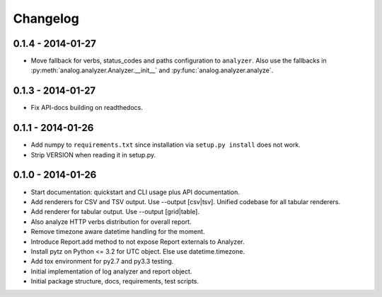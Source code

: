 Changelog
=========

0.1.4 - 2014-01-27
------------------

* Move fallback for verbs, status_codes and paths configuration to ``analyzer``.
  Also use the fallbacks in :py:meth:`analog.analyzer.Analyzer.__init__` and
  :py:func:`analog.analyzer.analyze`.

0.1.3 - 2014-01-27
------------------

* Fix API-docs building on readthedocs.

0.1.1 - 2014-01-26
------------------

* Add numpy to ``requirements.txt`` since installation via ``setup.py install``
  does not work.

* Strip VERSION when reading it in setup.py.

0.1.0 - 2014-01-26
------------------

* Start documentation: quickstart and CLI usage plus API documentation.

* Add renderers for CSV and TSV output. Use --output [csv|tsv].
  Unified codebase for all tabular renderers.

* Add renderer for tabular output. Use --output [grid|table].

* Also analyze HTTP verbs distribution for overall report.

* Remove timezone aware datetime handling for the moment.

* Introduce Report.add method to not expose Report externals to Analyzer.

* Install pytz on Python <= 3.2 for UTC object. Else use datetime.timezone.

* Add tox environment for py2.7 and py3.3 testing.

* Initial implementation of log analyzer and report object.

* Initial package structure, docs, requirements, test scripts.
